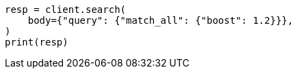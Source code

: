 // query-dsl/match-all-query.asciidoc:23

[source, python]
----
resp = client.search(
    body={"query": {"match_all": {"boost": 1.2}}},
)
print(resp)
----